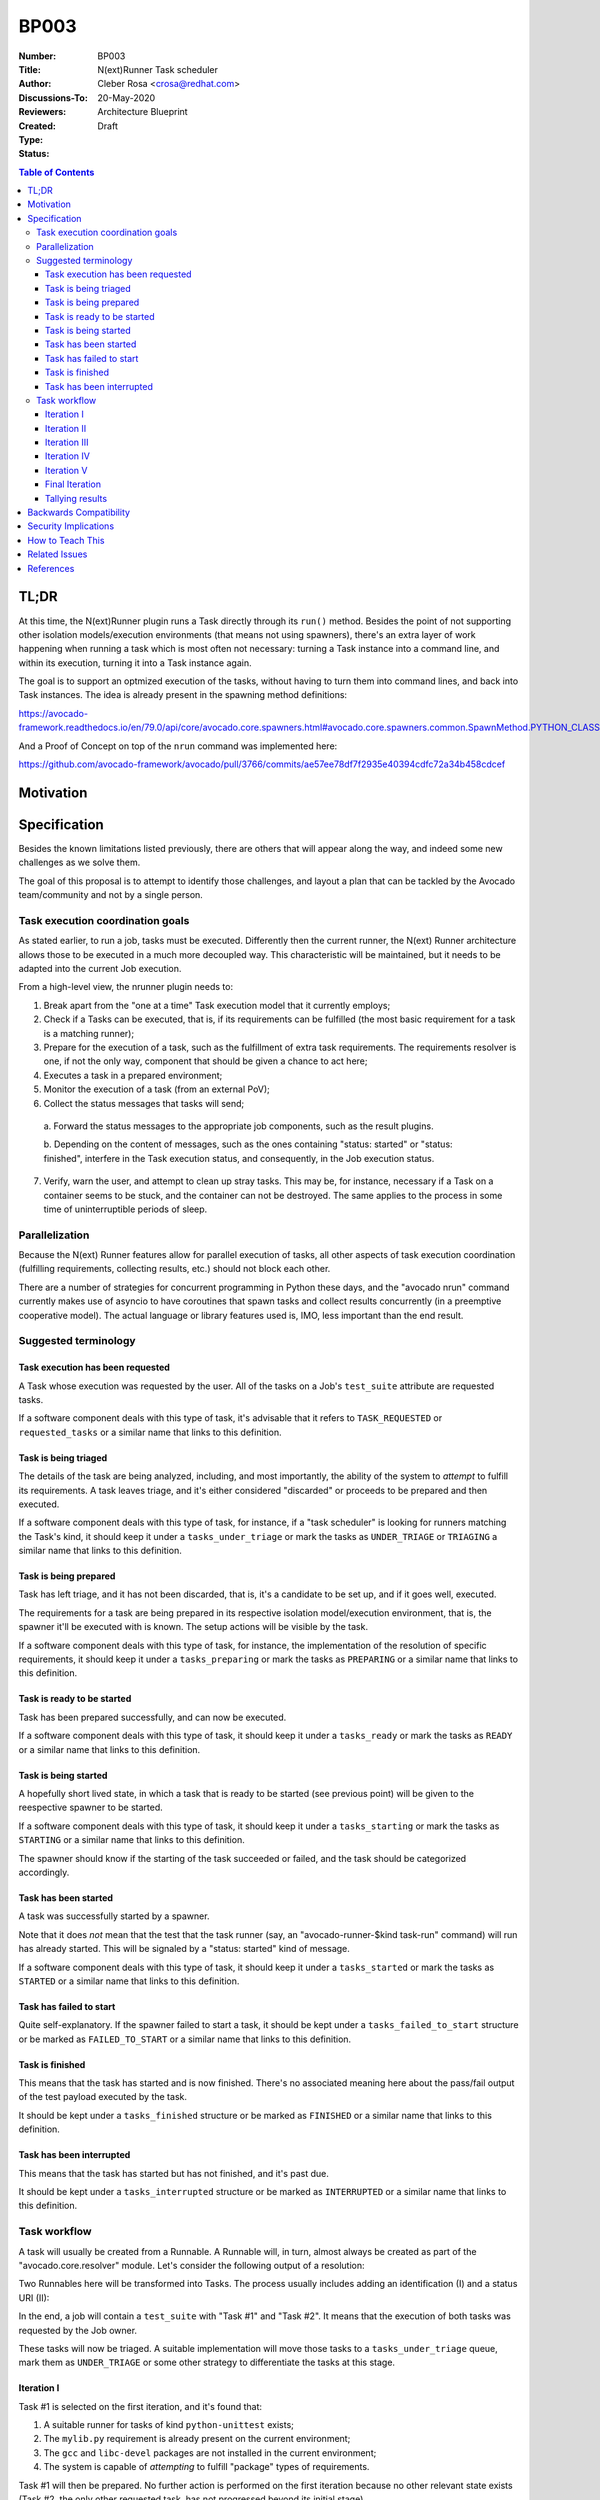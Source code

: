 BP003
#####

:Number: BP003
:Title: N(ext)Runner Task scheduler
:Author: Cleber Rosa <crosa@redhat.com>
:Discussions-To:
:Reviewers:
:Created: 20-May-2020
:Type: Architecture Blueprint
:Status: Draft

.. contents:: Table of Contents

TL;DR
*****

At this time, the N(ext)Runner plugin runs a Task directly through its
``run()`` method. Besides the point of not supporting other isolation
models/execution environments (that means not using spawners), there's an
extra layer of work happening when running a task which is most often not
necessary: turning a Task instance into a command line, and within its
execution, turning it into a Task instance again.

The goal is to support an optmized execution of the tasks, without having to
turn them into command lines, and back into Task instances. The idea is already
present in the spawning method definitions:

https://avocado-framework.readthedocs.io/en/79.0/api/core/avocado.core.spawners.html#avocado.core.spawners.common.SpawnMethod.PYTHON_CLASS

And a Proof of Concept on top of the ``nrun`` command was implemented here:

https://github.com/avocado-framework/avocado/pull/3766/commits/ae57ee78df7f2935e40394cdfc72a34b458cdcef


Motivation
**********



Specification
*************

Besides the known limitations listed previously, there are others that will
appear along the way, and indeed some new challenges as we solve them.

The goal of this proposal is to attempt to identify those challenges, and
layout a plan that can be tackled by the Avocado team/community and not by a
single person.

Task execution coordination goals
---------------------------------

As stated earlier, to run a job, tasks must be executed. Differently then the
current runner, the N(ext) Runner architecture allows those to be executed in
a much more decoupled way. This characteristic will be maintained, but it needs
to be adapted into the current Job execution.

From a high-level view, the nrunner plugin needs to:

1. Break apart from the "one at a time" Task execution model that it currently
   employs;

2. Check if a Tasks can be executed, that is, if its requirements can be
   fulfilled (the most basic requirement for a task is a matching runner);

3. Prepare for the execution of a task, such as the fulfillment of extra task
   requirements. The requirements resolver is one, if not the only way,
   component that should be given a chance to act here;

4. Executes a task in a prepared environment;

5. Monitor the execution of a task (from an external PoV);

6. Collect the status messages that tasks will send;

  a. Forward the status messages to the appropriate job components, such as the
  result plugins.

  b. Depending on the content of messages, such as the ones containing "status:
  started" or "status: finished", interfere in the Task execution status, and
  consequently, in the Job execution status.

7. Verify, warn the user, and attempt to clean up stray tasks. This may be, for
   instance, necessary if a Task on a container seems to be stuck, and the
   container can not be destroyed. The same applies to the process in some time
   of uninterruptible periods of sleep.

Parallelization
---------------

Because the N(ext) Runner features allow for parallel execution of tasks, all
other aspects of task execution coordination (fulfilling requirements,
collecting results, etc.) should not block each other.

There are a number of strategies for concurrent programming in Python these
days, and the "avocado nrun" command currently makes use of asyncio to have
coroutines that spawn tasks and collect results concurrently (in a preemptive
cooperative model). The actual language or library features used is, IMO, less
important than the end result.

Suggested terminology
---------------------

Task execution has been requested
~~~~~~~~~~~~~~~~~~~~~~~~~~~~~~~~~

A Task whose execution was requested by the user. All of the tasks on a Job's
``test_suite`` attribute are requested tasks.

If a software component deals with this type of task, it's advisable that it
refers to ``TASK_REQUESTED`` or ``requested_tasks`` or a similar name that links
to this definition.

Task is being triaged
~~~~~~~~~~~~~~~~~~~~~

The details of the task are being analyzed, including, and most importantly,
the ability of the system to *attempt* to fulfill its requirements. A task
leaves triage, and it's either considered "discarded" or proceeds to be prepared
and then executed.

If a software component deals with this type of task, for instance, if a "task
scheduler" is looking for runners matching the Task's kind, it should keep it
under a ``tasks_under_triage`` or mark the tasks as ``UNDER_TRIAGE`` or
``TRIAGING`` a similar name that links to this definition.

Task is being prepared
~~~~~~~~~~~~~~~~~~~~~~

Task has left triage, and it has not been discarded, that is, it's a candidate
to be set up, and if it goes well, executed.

The requirements for a task are being prepared in its respective isolation
model/execution environment, that is, the spawner it'll be executed with is
known. The setup actions will be visible by the task.

If a software component deals with this type of task, for instance, the
implementation of the resolution of specific requirements, it should keep it
under a ``tasks_preparing`` or mark the tasks as ``PREPARING`` or a similar name
that links to this definition.

Task is ready to be started
~~~~~~~~~~~~~~~~~~~~~~~~~~~

Task has been prepared successfully, and can now be executed.

If a software component deals with this type of task, it should keep it under a
``tasks_ready`` or mark the tasks as ``READY`` or a similar name that links to
this definition.

Task is being started
~~~~~~~~~~~~~~~~~~~~~

A hopefully short lived state, in which a task that is ready to be started (see
previous point) will be given to the reespective spawner to be started.

If a software component deals with this type of task, it should keep it under a
``tasks_starting`` or mark the tasks as ``STARTING`` or a similar name that
links to this definition.

The spawner should know if the starting of the task succeeded or failed, and the
task should be categorized accordingly.

Task has been started
~~~~~~~~~~~~~~~~~~~~~

A task was successfully started by a spawner.

Note that it does *not* mean that the test that the task runner (say, an
"avocado-runner-$kind task-run" command) will run has already started. This will
be signaled by a "status: started" kind of message.

If a software component deals with this type of task, it should keep it under a
``tasks_started`` or mark the tasks as ``STARTED`` or a similar name that links
to this definition.

Task has failed to start
~~~~~~~~~~~~~~~~~~~~~~~~

Quite self-explanatory. If the spawner failed to start a task, it should be kept
under a ``tasks_failed_to_start`` structure or be marked as ``FAILED_TO_START``
or a similar name that links to this definition.

Task is finished
~~~~~~~~~~~~~~~~

This means that the task has started and is now finished. There's no associated
meaning here about the pass/fail output of the test payload executed by the
task.

It should be kept under a ``tasks_finished`` structure or be marked as
``FINISHED`` or a similar name that links to this definition.

Task has been interrupted
~~~~~~~~~~~~~~~~~~~~~~~~~

This means that the task has started but has not finished, and it's past due.

It should be kept under a ``tasks_interrupted`` structure or be marked as
``INTERRUPTED`` or a similar name that links to this definition.

Task workflow
-------------

A task will usually be created from a Runnable. A Runnable will, in turn, almost
always be created as part of the "avocado.core.resolver" module. Let's consider
the following output of a resolution:

.. image:: images/BP003/Resolution.png
   :width: 200
   :alt: Test resolution

Two Runnables here will be transformed into Tasks. The process usually includes
adding an identification (I) and a status URI (II):

.. image:: images/BP003/Resolution-to-task.png
   :width: 400
   :alt: Test resolution to task

In the end, a job will contain a ``test_suite`` with "Task #1" and "Task #2". It
means that the execution of both tasks was requested by the Job owner.

These tasks will now be triaged. A suitable implementation will move those tasks
to a ``tasks_under_triage`` queue, mark them as ``UNDER_TRIAGE`` or some other
strategy to differentiate the tasks at this stage.

.. image:: images/BP003/Task-scheduler-flow.png
   :width: 800
   :alt: Task scheduler flow

Iteration I
~~~~~~~~~~~

Task #1 is selected on the first iteration, and it's found that:

1. A suitable runner for tasks of kind ``python-unittest`` exists;

2. The ``mylib.py`` requirement is already present on the current environment;

3. The ``gcc`` and ``libc-devel`` packages are not installed in the current
   environment;

4. The system is capable of *attempting* to fulfill "package" types of
   requirements.

Task #1 will then be prepared. No further action is performed on the first
iteration because no other relevant state exists (Task #2, the only other
requested task, has not progressed beyond its initial stage).

Iteration II
~~~~~~~~~~~~

On the second iteration, Task #2 is selected, and it's found that:

1. A suitable runner for tasks of kind ``python-unittest`` exists;

2. The ``mylib.py`` requirement is already present on the current environment.

Task #2 is now ready to be started. Possibly concurrently, the setup of Task #1,
selected as the single entry being prepared, is having its requirements
prepared.

Iteration III
~~~~~~~~~~~~~

On the third iteration, there are no tasks left under triage, so the action is
now limited to tasks being prepared and ready to be started.

Supposing that the "status uri" 127.0.0.1:8080, was set by the job, as its
internal status server, it must be started before any task, to avoid any status
message being lost.

At this stage, Task #2 is started, and Task #1 is now ready.

Iteration IV
~~~~~~~~~~~~

On the fourth iteration, Task #1 is started.

Note: the ideal level of parallelization is still to be defined, that is, it may
be that triaging and preparing and starting tasks, all run concurrently. An
initial implementation that, on each iteration, looks at all Task states, and
attempts to advance them further, blocking other Tasks as much as little as
possible should be acceptable.

Iteration V
~~~~~~~~~~~

On the fifth iteration, the spawner reports that Task #2 is not alive anymore,
and the status server has received a message about it (and also a message about
Task #1 having started).

Because of that, Task #2 is now considered ``FINISHED``.

And Task #1 is still a ``STARTED`` task.

Final Iteration
~~~~~~~~~~~~~~~

After several iterations with no status changes, and because of a timeout
implementation at the job level, it's decided that Task #1 is not to be waited
on.

The spawner continues to inform that Task #1 is alive (from its PoV), but no
further status message has been received. Provided the spawner has support for
that, it may attempt to clean up the task (such as destroying a container or
killing a process). In the end, it's left with.

Tallying results
~~~~~~~~~~~~~~~~

The nrunner plugin should be able to provide meaningful results to the Job, and
consequently, to the user, based on the resulting information on the final
iteration.

Notice that some information will come, such as the ``PASS`` for the first test,
will come from the "result" given in a status message from the task itself. Some
other status, such as the ``INTERRUPTED`` status for the second test will not
come from a status message received, but from a realization of the actual
management of the task execution. It's expected to other information will also
have to be inferred, and "filled in" by the nrunner plugin implementation.

In the end, it's expected that results similar to this would be presented::

        JOB ID     : f59bd40b8ac905864c4558dc02b6177d4f422ca3
        JOB LOG    : /home/cleber/avocado/job-results/job-2020-05-20T17.58-f59bd40/job.log
         (1/2) tests.py:Test.test_2: PASS (2.56 s)
         (2/2) tests.py:Test.test_1: INTERRUPT (900 s)
        RESULTS    : PASS 1 | ERROR 0 | FAIL 0 | SKIP 0 | WARN 0 | INTERRUPT 1 | CANCEL 0
        JOB TIME   : 0.19 s
        JOB HTML   : /home/cleber/avocado/job-results/job-2020-05-20T17.58-f59bd40/results.html

Notice how Task #2 shows up before Task #1 because it was both started first and
finished earlier. There may be issues associated with the current UI to deal
with regarding out of order task status updates.

Backwards Compatibility
***********************



Security Implications
*********************



How to Teach This
*****************



Related Issues
**************

Here a list of all issues related to this blueprint:




References
**********



